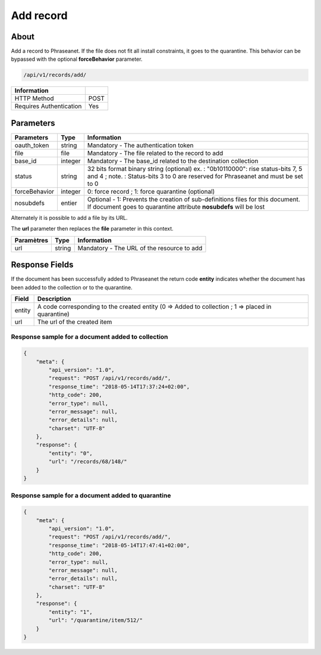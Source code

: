 Add record
==========

About
-----

Add a record to Phraseanet. If the file does not fit all install constraints,
it goes to the quarantine. This behavior can be bypassed with the optional
**forceBehavior** parameter.

.. code-block:: bash

    /api/v1/records/add/

======================== ======
 Information
======================== ======
 HTTP Method              POST
 Requires Authentication  Yes
======================== ======

Parameters
----------

=============== =========== =============
 Parameters      Type        Information
=============== =========== =============
 oauth_token     string      Mandatory - The authentication token
 file            file        Mandatory - The file related to the record to add
 base_id         integer     Mandatory - The base_id related to the destination collection
 status          string      32 bits format binary string (optional)
                             ex. : "0b10110000": rise status-bits 7, 5 and 4 ;
                             note. : Status-bits 3 to 0 are reserved for Phraseanet and
                             must be set to 0
 forceBehavior   integer     0: force record ; 1: force quarantine (optional)
 nosubdefs       entier      Optional - 1: Prevents the creation of sub-definitions files for this document. If document goes to quarantine attribute **nosubdefs** will be lost
=============== =========== =============

Alternately it is possible to add a file by its URL.

The **url** parameter then replaces the **file** parameter in this context.

=============== =========== =============
 Paramètres      Type        Information
=============== =========== =============
 url             string      Mandatory - The URL of the resource to add
=============== =========== =============

Response Fields
---------------

If the document has been successfully added to Phraseanet the return code
**entity** indicates whether the document has been added to the collection or
to the quarantine.

================== ================================
 Field              Description
================== ================================
 entity             A code corresponding to the created entity (0 => Added to collection ; 1 => placed in quarantine)
 url                The url of the created item
================== ================================

Response sample for a document added to collection
**************************************************

.. code-block:: javascript

    {
        "meta": {
            "api_version": "1.0",
            "request": "POST /api/v1/records/add/",
            "response_time": "2018-05-14T17:37:24+02:00",
            "http_code": 200,
            "error_type": null,
            "error_message": null,
            "error_details": null,
            "charset": "UTF-8"
        },
        "response": {
            "entity": "0",
            "url": "/records/68/148/"
        }
    }

Response sample for a document added to quarantine
**************************************************

.. code-block:: javascript

    {
        "meta": {
            "api_version": "1.0",
            "request": "POST /api/v1/records/add/",
            "response_time": "2018-05-14T17:47:41+02:00",
            "http_code": 200,
            "error_type": null,
            "error_message": null,
            "error_details": null,
            "charset": "UTF-8"
        },
        "response": {
            "entity": "1",
            "url": "/quarantine/item/512/"
        }
    }


